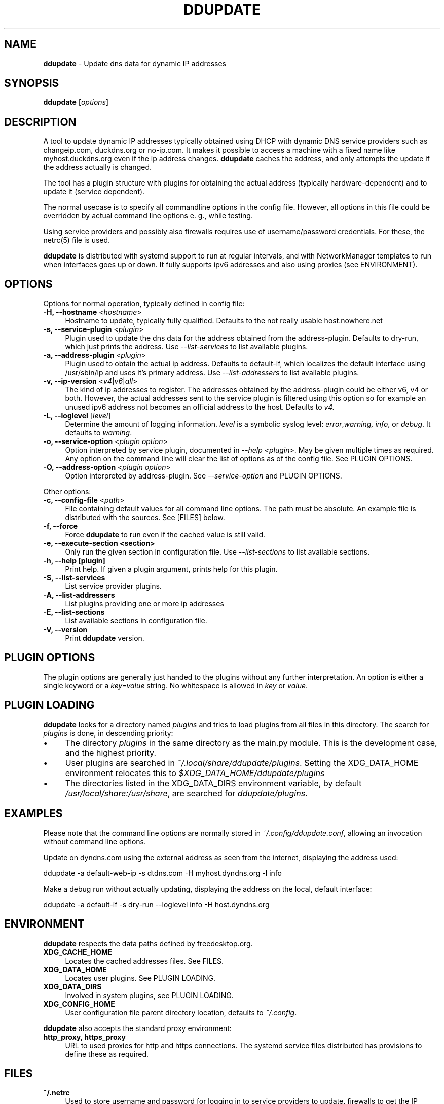 .TH DDUPDATE "8" "Last change: Jun 2019" "ddupdate" "System Administration Utilities"
.SH NAME
.P
\fBddupdate\fR - Update dns data for dynamic IP addresses
.SH SYNOPSIS
.B ddupdate
[\fIoptions\fR]
.SH DESCRIPTION
A tool to update dynamic IP addresses typically obtained using DHCP with
dynamic DNS service providers such as changeip.com, duckdns.org or no-ip.com.
It makes it possible to access a machine with a fixed
name like myhost.duckdns.org even if the ip address changes.
\fBddupdate\fR caches the address, and only attempts the update if the address
actually is changed.
.P
The tool has a plugin structure with plugins for obtaining the actual
address (typically hardware-dependent) and to update it (service
dependent).
.P
The normal usecase is to specify all commandline options in the config
file.
However, all options in this file could be overridden by actual command line
options e. g., while testing.
.P
Using service providers and possibly also firewalls requires use of
username/password credentials.
For these, the netrc(5) file is used.
.P
\fBddupdate\fR is distributed with systemd support to run at regular intervals,
and with NetworkManager templates to run when interfaces goes up or down. It
fully supports ipv6 addresses and also using proxies (see ENVIRONMENT).
.PP

.SH OPTIONS

Options for normal operation, typically defined in config file:

.TP 4
\fB-H, --hostname\fR <\fIhostname\fR>
Hostname to update,  typically fully qualified. Defaults to the not really
usable host.nowhere.net

.TP 4
\fB-s, --service-plugin\fR <\fIplugin\fR>
Plugin used to update the dns data for the address obtained
from the address-plugin. Defaults to dry-run, which just prints the
address. Use \fI\-\-list-services\fR to list available
plugins.

.TP 4
\fB-a, --address-plugin\fR <\fIplugin\fR>
Plugin used to obtain the actual ip address. Defaults to default-if,
which localizes the default interface using /usr/sbin/ip and uses it's
primary address. Use \fI\-\-list-addressers\fR to list available
plugins.

.TP 4
\fB-v, --ip-version\fR <\fIv4\fR|\fIv6\fR|\fIall\fR>
The kind of ip addresses to register. The addresses obtained by the
address-plugin could be either v6, v4 or both. However, the actual addresses
sent to the service plugin is filtered using this option so for example
an unused ipv6 address not becomes an official address to the host.
Defaults to \fIv4\fr.

.TP 4
\fB-L, --loglevel\fR [\fIlevel\fR]
Determine the amount of logging information. \fIlevel\fR is a symbolic
syslog level: \fIerror\fR,\fIwarning, \fIinfo\fR,
or \fIdebug\fR.
It defaults to \fIwarning\fR.

.TP 4
\fB-o, --service-option\fR <\fIplugin option\fR>
Option interpreted by service plugin, documented in \fI--help <plugin>\fR.
May be given multiple times as required.
Any option on the command line will clear the list of options as of the
config file.
See PLUGIN OPTIONS.

.TP 4
\fB-O, --address-option\fR <\fIplugin option\fR>
Option interpreted by address-plugin.
See \fI\-\-service-option\fR and PLUGIN OPTIONS.

.P
Other options:

.TP 4
\fB-c, --config-file\fR <\fIpath\fR>
File containing default values for all command line options.
The path must be absolute.
An example file is distributed with the sources.
See [FILES] below.

.TP 4
\fB-f, --force\fR
Force \fBddupdate\fR to run even if the cached value is still valid.

.TP 4
\fB-e, --execute-section <section>\fR
Only run the given section in configuration file.
Use \fI\-\-list-sections\fR to list available sections.

.TP 4
\fB-h, --help [plugin]  \fR
Print help. If given a plugin argument, prints help for this plugin.

.TP 4
\fB-S, --list-services\fR
List service provider plugins.

.TP 4
\fB-A, --list-addressers\fR
List plugins providing one or more ip addresses

.TP 4
\fB-E, --list-sections\fR
List available sections in configuration file.

.TP 4
\fB-V, --version\fR
Print \fBddupdate\fR version.

.SH PLUGIN OPTIONS
The plugin options are generally just handed to the plugins without
any further interpretation.
An option is either a single keyword or a \fIkey=value\fR
string.
No whitespace is allowed in \fIkey\fR or \fIvalue\fR.

.SH PLUGIN LOADING
\fBddupdate\fR looks for a directory named \fIplugins\fR and tries to load
plugins from all files in this directory. The search for \fIplugins\fR
is done, in descending priority:
.IP \(bu 4
The directory \fIplugins\fR in the same directory as the main.py module.
This is the development case, and the highest priority.
.IP \(bu 4
User plugins are searched in \fI~/.local/share/ddupdate/plugins\fR.
Setting the XDG_DATA_HOME environment relocates this to
\fI$XDG_DATA_HOME/ddupdate/plugins\fR
.IP \(bu 4
The directories listed in the XDG_DATA_DIRS environment variable,
by default \fI/usr/local/share:/usr/share\fR, are searched for
\fIddupdate/plugins\fR.

.SH EXAMPLES
.P
Please note that the command line options are normally stored
in \fI~/.config/ddupdate.conf\fR, allowing an invocation without command line
options.
.P
Update on dyndns.com using the external address as seen from the
internet, displaying the address used:

.nf
	ddupdate -a default-web-ip -s dtdns.com -H myhost.dyndns.org -l info
.fi
.P
Make a debug run without actually updating, displaying the address
on the local, default interface:

.nf
	ddupdate -a default-if -s dry-run --loglevel info -H host.dyndns.org
.fi

.SH ENVIRONMENT
\fBddupdate\fR respects the data paths defined by freedesktop.org.

.TP 4
.B XDG_CACHE_HOME
Locates the cached addresses files. See FILES.

.TP 4
.B XDG_DATA_HOME
Locates user plugins. See PLUGIN LOADING.

.TP 4
.B XDG_DATA_DIRS
Involved in system plugins, see PLUGIN LOADING.

.TP 4
.B XDG_CONFIG_HOME
User configuration file parent directory location, defaults to
\fI~/.config\fR.
.P
\fBddupdate\fR also accepts the standard proxy environment:

.TP 4
.B http_proxy, https_proxy
URL to used proxies for http and https connections. The systemd service
files distributed has provisions to define these as required.


.SH FILES
.TP 4
.B ~/.netrc
Used to store username and password for logging in to service providers
to update, firewalls to get the IP address etc. See netrc(5) for
the format used. The file must have restricted permissions like 600 to
be accepted.
.TP 4
.B /etc/netrc
Fallback location for credentials when \fI~/.netrc\fR is not found.
.TP 4
.B ~/.config/ddupdate.conf
Default config file location. If defined, the XDG_CONFIG_HOME variable
relocates this to \fI$XDG_CONFIG_HOME/ddupdate.conf\fR.
.TP 4
.B  /etc/ddupdate.conf
Fallback configuration file location.
.TP 4
.B /usr/share/ddupdate/plugins
Default directory for upstream plugins, see PLUGIN LOADING.
.TP 4
.B /usr/local/share/ddupdate/plugins
Default directory for site plugins, see PLUGIN LOADING.
.TP 4
.B ~/.local/share/ddupdate/plugins
Default directory for user plugins, see PLUGIN LOADING.
.TP 4
.B  ~/.cache/ddupdate/*
Cached address from last update with an actual change, one for each
update service.
Setting the XDG_CACHE_HOME environment variable relocates these files to
$XDG_CACHE_HOME/ddupdate/*.

.SH "SEE ALSO"
.TP 4
.B ddupdate.conf(5)
Configuration file
.TP 4
.B netrc(5)
Authentication tokens file, originally used by ftp(1).
.TP 4
.B ddupdate-config(8)
Configuration tool
.TP 4
.B  https://github.com/leamas/ddupdate
Project homesite and README

